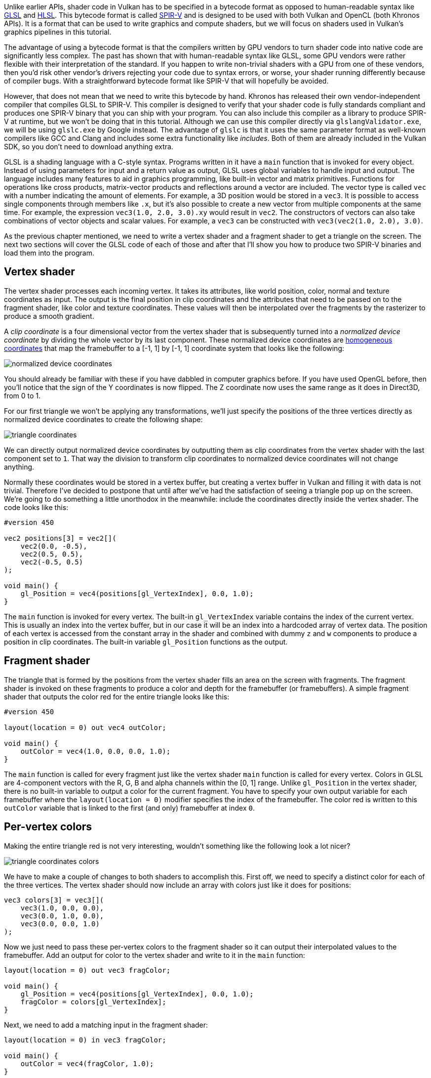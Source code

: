:pp: {plus}{plus}

Unlike earlier APIs, shader code in Vulkan has to be specified in a bytecode format as opposed to human-readable syntax like https://en.wikipedia.org/wiki/OpenGL_Shading_Language[GLSL] and https://en.wikipedia.org/wiki/High-Level_Shading_Language[HLSL].
This bytecode format is called https://www.khronos.org/spir[SPIR-V] and is designed to be used with both Vulkan and OpenCL (both Khronos APIs).
It is a format that can be used to write graphics and compute shaders, but we will focus on shaders used in Vulkan's graphics pipelines in this tutorial.

The advantage of using a bytecode format is that the compilers written by GPU vendors to turn shader code into native code are significantly less complex.
The past has shown that with human-readable syntax like GLSL, some GPU vendors were rather flexible with their interpretation of the standard.
If you happen to write non-trivial shaders with a GPU from one of these vendors, then you'd risk other vendor's drivers rejecting your code due to syntax errors, or worse, your shader running differently because of compiler bugs.
With a straightforward bytecode format like SPIR-V that will hopefully be avoided.

However, that does not mean that we need to write this bytecode by hand.
Khronos has released their own vendor-independent compiler that compiles GLSL to SPIR-V.
This compiler is designed to verify that your shader code is fully standards compliant and produces one SPIR-V binary that you can ship with your program.
You can also include this compiler as a library to produce SPIR-V at runtime, but we won't be doing that in this tutorial.
Although we can use this compiler directly via `glslangValidator.exe`, we will be using `glslc.exe` by Google instead.
The advantage of `glslc` is that it uses the same parameter format as well-known compilers like GCC and Clang and includes some extra functionality like _includes_.
Both of them are already included in the Vulkan SDK, so you don't need to download anything extra.

GLSL is a shading language with a C-style syntax.
Programs written in it have a `main` function that is invoked for every object.
Instead of using parameters for input and a return value as output, GLSL uses global variables to handle input and output.
The language includes many features to aid in graphics programming, like built-in vector and matrix primitives.
Functions for operations like cross products, matrix-vector products and reflections around a vector are included.
The vector type is called `vec` with a number indicating the amount of elements.
For example, a 3D position would be stored in a `vec3`.
It is possible to access single components through members like `.x`, but it's also possible to create a new vector from multiple components at the same time.
For example, the expression `vec3(1.0, 2.0, 3.0).xy` would result in `vec2`.
The constructors of vectors can also take combinations of vector objects and scalar values.
For example, a `vec3` can be constructed with `vec3(vec2(1.0, 2.0), 3.0)`.

As the previous chapter mentioned, we need to write a vertex shader and a fragment shader to get a triangle on the screen.
The next two sections will cover the GLSL code of each of those and after that I'll show you how to produce two SPIR-V binaries and load them into the program.

== Vertex shader

The vertex shader processes each incoming vertex.
It takes its attributes, like world position, color, normal and texture coordinates as input.
The output is the final position in clip coordinates and the attributes that need to be passed on to the fragment shader, like color and texture coordinates.
These values will then be interpolated over the fragments by the rasterizer to produce a smooth gradient.

A _clip coordinate_ is a four dimensional vector from the vertex shader that is subsequently turned into a _normalized device coordinate_ by dividing the whole vector by its last component.
These normalized device coordinates are https://en.wikipedia.org/wiki/Homogeneous_coordinates[homogeneous coordinates] that map the framebuffer to a [-1, 1] by [-1, 1] coordinate system that looks like the following:

image::/images/normalized_device_coordinates.svg[]

You should already be familiar with these if you have dabbled in computer graphics before.
If you have used OpenGL before, then you'll notice that the sign of the Y coordinates is now flipped.
The Z coordinate now uses the same range as it does in Direct3D, from 0 to 1.

For our first triangle we won't be applying any transformations, we'll just specify the positions of the three vertices directly as normalized device coordinates to create the following shape:

image::/images/triangle_coordinates.svg[]

We can directly output normalized device coordinates by outputting them as clip coordinates from the vertex shader with the last component set to `1`.
That way the division to transform clip coordinates to normalized device coordinates will not change anything.

Normally these coordinates would be stored in a vertex buffer, but creating a vertex buffer in Vulkan and filling it with data is not trivial.
Therefore I've decided to postpone that until after we've had the satisfaction of seeing a triangle pop up on the screen.
We're going to do something a little unorthodox in the meanwhile: include the coordinates directly inside the vertex shader.
The code looks like this:

[,glsl]
----
#version 450

vec2 positions[3] = vec2[](
    vec2(0.0, -0.5),
    vec2(0.5, 0.5),
    vec2(-0.5, 0.5)
);

void main() {
    gl_Position = vec4(positions[gl_VertexIndex], 0.0, 1.0);
}
----

The `main` function is invoked for every vertex.
The built-in `gl_VertexIndex` variable contains the index of the current vertex.
This is usually an index into the vertex buffer, but in our case it will be an index into a hardcoded array of vertex data.
The position of each vertex is accessed from the constant array in the shader and combined with dummy `z` and `w` components to produce a position in clip coordinates.
The built-in variable `gl_Position` functions as the output.

== Fragment shader

The triangle that is formed by the positions from the vertex shader fills an area on the screen with fragments.
The fragment shader is invoked on these fragments to produce a color and depth for the framebuffer (or framebuffers).
A simple fragment shader that outputs the color red for the entire triangle looks like this:

[,glsl]
----
#version 450

layout(location = 0) out vec4 outColor;

void main() {
    outColor = vec4(1.0, 0.0, 0.0, 1.0);
}
----

The `main` function is called for every fragment just like the vertex shader `main` function is called for every vertex.
Colors in GLSL are 4-component vectors with the R, G, B and alpha channels within the [0, 1] range.
Unlike `gl_Position` in the vertex shader, there is no built-in variable to output a color for the current fragment.
You have to specify your own output variable for each framebuffer where the `layout(location = 0)` modifier specifies the index of the framebuffer.
The color red is written to this `outColor` variable that is linked to the first (and only) framebuffer at index `0`.

== Per-vertex colors

Making the entire triangle red is not very interesting, wouldn't something like the following look a lot nicer?

image::/images/triangle_coordinates_colors.png[]

We have to make a couple of changes to both shaders to accomplish this.
First off, we need to specify a distinct color for each of the three vertices.
The vertex shader should now include an array with colors just like it does for positions:

[,glsl]
----
vec3 colors[3] = vec3[](
    vec3(1.0, 0.0, 0.0),
    vec3(0.0, 1.0, 0.0),
    vec3(0.0, 0.0, 1.0)
);
----

Now we just need to pass these per-vertex colors to the fragment shader so it can output their interpolated values to the framebuffer.
Add an output for color to the vertex shader and write to it in the `main` function:

[,glsl]
----
layout(location = 0) out vec3 fragColor;

void main() {
    gl_Position = vec4(positions[gl_VertexIndex], 0.0, 1.0);
    fragColor = colors[gl_VertexIndex];
}
----

Next, we need to add a matching input in the fragment shader:

[,glsl]
----
layout(location = 0) in vec3 fragColor;

void main() {
    outColor = vec4(fragColor, 1.0);
}
----

The input variable does not necessarily have to use the same name, they will be linked together using the indexes specified by the `location` directives.
The `main` function has been modified to output the color along with an alpha value.
As shown in the image above, the values for `fragColor` will be automatically interpolated for the fragments between the three vertices, resulting in a smooth gradient.

== Compiling the shaders

Create a directory called `shaders` in the root directory of your project and store the vertex shader in a file called `shader.vert` and the fragment shader in a file called `shader.frag` in that directory.
GLSL shaders don't have an official extension, but these two are commonly used to distinguish them.

The contents of `shader.vert` should be:

[,glsl]
----
#version 450

layout(location = 0) out vec3 fragColor;

vec2 positions[3] = vec2[](
    vec2(0.0, -0.5),
    vec2(0.5, 0.5),
    vec2(-0.5, 0.5)
);

vec3 colors[3] = vec3[](
    vec3(1.0, 0.0, 0.0),
    vec3(0.0, 1.0, 0.0),
    vec3(0.0, 0.0, 1.0)
);

void main() {
    gl_Position = vec4(positions[gl_VertexIndex], 0.0, 1.0);
    fragColor = colors[gl_VertexIndex];
}
----

And the contents of `shader.frag` should be:

[,glsl]
----
#version 450

layout(location = 0) in vec3 fragColor;

layout(location = 0) out vec4 outColor;

void main() {
    outColor = vec4(fragColor, 1.0);
}
----

We're now going to compile these into SPIR-V bytecode using the `glslc` program.

*Windows*

Create a `compile.bat` file with the following contents:

[,bash]
----
C:/VulkanSDK/x.x.x.x/Bin/glslc.exe shader.vert -o vert.spv
C:/VulkanSDK/x.x.x.x/Bin/glslc.exe shader.frag -o frag.spv
pause
----

Replace the path to `glslc.exe` with the path to where you installed the Vulkan SDK.
Double click the file to run it.

*Linux*

Create a `compile.sh` file with the following contents:

[,bash]
----
/home/user/VulkanSDK/x.x.x.x/x86_64/bin/glslc shader.vert -o vert.spv
/home/user/VulkanSDK/x.x.x.x/x86_64/bin/glslc shader.frag -o frag.spv
----

Replace the path to `glslc` with the path to where you installed the Vulkan SDK.
Make the script executable with `chmod +x compile.sh` and run it.

*End of platform-specific instructions*

These two commands tell the compiler to read the GLSL source file and output a SPIR-V bytecode file using the `-o` (output) flag.

If your shader contains a syntax error then the compiler will tell you the line number and problem, as you would expect.
Try leaving out a semicolon for example and run the compile script again.
Also try running the compiler without any arguments to see what kinds of flags it supports.
It can, for example, also output the bytecode into a human-readable format so you can see exactly what your shader is doing and any optimizations that have been applied at this stage.

Compiling shaders on the commandline is one of the most straightforward options and it's the one that we'll use in this tutorial, but it's also possible to compile shaders directly from your own code.
The Vulkan SDK includes https://github.com/google/shaderc[libshaderc], which is a library to compile GLSL code to SPIR-V from within your program.

== Loading a shader

Now that we have a way of producing SPIR-V shaders, it's time to load them into our program to plug them into the graphics pipeline at some point.
We'll first write a simple helper function to load the binary data from the files.

[,c++]
----
#include <fstream>

...

static std::vector<char> readFile(const std::string& filename) {
    std::ifstream file(filename, std::ios::ate | std::ios::binary);

    if (!file.is_open()) {
        throw std::runtime_error("failed to open file!");
    }
}
----

The `readFile` function will read all of the bytes from the specified file and return them in a byte array managed by `std::vector`.
We start by opening the file with two flags:

* `ate`: Start reading at the end of the file
* `binary`: Read the file as binary file (avoid text transformations)

The advantage of starting to read at the end of the file is that we can use the read position to determine the size of the file and allocate a buffer:

[,c++]
----
size_t fileSize = (size_t) file.tellg();
std::vector<char> buffer(fileSize);
----

After that, we can seek back to the beginning of the file and read all of the bytes at once:

[,c++]
----
file.seekg(0);
file.read(buffer.data(), fileSize);
----

And finally close the file and return the bytes:

[,c++]
----
file.close();

return buffer;
----

We'll now call this function from `createGraphicsPipeline` to load the bytecode of the two shaders:

[,c++]
----
void createGraphicsPipeline() {
    auto vertShaderCode = readFile("shaders/vert.spv");
    auto fragShaderCode = readFile("shaders/frag.spv");
}
----

Make sure that the shaders are loaded correctly by printing the size of the buffers and checking if they match the actual file size in bytes.
Note that the code doesn't need to be null terminated since it's binary code and we will later be explicit about its size.

== Creating shader modules

Before we can pass the code to the pipeline, we have to wrap it in a `VkShaderModule` object.
Let's create a helper function `createShaderModule` to do that.

[,c++]
----
VkShaderModule createShaderModule(const std::vector<char>& code) {

}
----

The function will take a buffer with the bytecode as parameter and create a `VkShaderModule` from it.

Creating a shader module is simple, we only need to specify a pointer to the buffer with the bytecode and the length of it.
This information is specified in a `VkShaderModuleCreateInfo` structure.
The one catch is that the size of the bytecode is specified in bytes, but the bytecode pointer is a `uint32_t` pointer rather than a `char` pointer.
Therefore we will need to cast the pointer with `reinterpret_cast` as shown below.
When you perform a cast like this, you also need to ensure that the data satisfies the alignment requirements of `uint32_t`.
Lucky for us, the data is stored in an `std::vector` where the default allocator already ensures that the data satisfies the worst case alignment requirements.

[,c++]
----
VkShaderModuleCreateInfo createInfo{};
createInfo.sType = VK_STRUCTURE_TYPE_SHADER_MODULE_CREATE_INFO;
createInfo.codeSize = code.size();
createInfo.pCode = reinterpret_cast<const uint32_t*>(code.data());
----

The `VkShaderModule` can then be created with a call to `vkCreateShaderModule`:

[,c++]
----
VkShaderModule shaderModule;
if (vkCreateShaderModule(device, &createInfo, nullptr, &shaderModule) != VK_SUCCESS) {
    throw std::runtime_error("failed to create shader module!");
}
----

The parameters are the same as those in previous object creation functions: the logical device, pointer to create info structure, optional pointer to custom allocators and handle output variable.
The buffer with the code can be freed immediately after creating the shader module.
Don't forget to return the created shader module:

[,c++]
----
return shaderModule;
----

Shader modules are just a thin wrapper around the shader bytecode that we've previously loaded from a file and the functions defined in it.
The compilation and linking of the SPIR-V bytecode to machine code for execution by the GPU doesn't happen until the graphics pipeline is created.
That means that we're allowed to destroy the shader modules again as soon as pipeline creation is finished, which is why we'll make them local variables in the `createGraphicsPipeline` function instead of class members:

[,c++]
----
void createGraphicsPipeline() {
    auto vertShaderCode = readFile("shaders/vert.spv");
    auto fragShaderCode = readFile("shaders/frag.spv");

    VkShaderModule vertShaderModule = createShaderModule(vertShaderCode);
    VkShaderModule fragShaderModule = createShaderModule(fragShaderCode);
----

The cleanup should then happen at the end of the function by adding two calls to `vkDestroyShaderModule`.
All of the remaining code in this chapter will be inserted before these lines.

[,c++]
----
    ...
    vkDestroyShaderModule(device, fragShaderModule, nullptr);
    vkDestroyShaderModule(device, vertShaderModule, nullptr);
}
----

== Shader stage creation

To actually use the shaders we'll need to assign them to a specific pipeline stage through `VkPipelineShaderStageCreateInfo` structures as part of the actual pipeline creation process.

We'll start by filling in the structure for the vertex shader, again in the `createGraphicsPipeline` function.

[,c++]
----
VkPipelineShaderStageCreateInfo vertShaderStageInfo{};
vertShaderStageInfo.sType = VK_STRUCTURE_TYPE_PIPELINE_SHADER_STAGE_CREATE_INFO;
vertShaderStageInfo.stage = VK_SHADER_STAGE_VERTEX_BIT;
----

The first step, besides the obligatory `sType` member, is telling Vulkan in which pipeline stage the shader is going to be used.
There is an enum value for each of the programmable stages described in the previous chapter.

[,c++]
----
vertShaderStageInfo.module = vertShaderModule;
vertShaderStageInfo.pName = "main";
----

The next two members specify the shader module containing the code, and the function to invoke, known as the _entrypoint_.
That means that it's possible to combine multiple fragment shaders into a single shader module and use different entry points to differentiate between their behaviors.
In this case we'll stick to the standard `main`, however.

There is one more (optional) member, `pSpecializationInfo`, which we won't be using here, but is worth discussing.
It allows you to specify values for shader constants.
You can use a single shader module where its behavior can be configured at pipeline creation by specifying different values for the constants used in it.
This is more efficient than configuring the shader using variables at render time, because the compiler can do optimizations like eliminating `if` statements that depend on these values.
If you don't have any constants like that, then you can set the member to `nullptr`, which our struct initialization does automatically.

Modifying the structure to suit the fragment shader is easy:

[,c++]
----
VkPipelineShaderStageCreateInfo fragShaderStageInfo{};
fragShaderStageInfo.sType = VK_STRUCTURE_TYPE_PIPELINE_SHADER_STAGE_CREATE_INFO;
fragShaderStageInfo.stage = VK_SHADER_STAGE_FRAGMENT_BIT;
fragShaderStageInfo.module = fragShaderModule;
fragShaderStageInfo.pName = "main";
----

Finish by defining an array that contains these two structs, which we'll later use to reference them in the actual pipeline creation step.

[,c++]
----
VkPipelineShaderStageCreateInfo shaderStages[] = {vertShaderStageInfo, fragShaderStageInfo};
----

That's all there is to describing the programmable stages of the pipeline.
In the next chapter we'll look at the fixed-function stages.

link:/code/09_shader_modules.cpp[C{pp} code] / link:/code/09_shader_base.vert[Vertex shader] / link:/code/09_shader_base.frag[Fragment shader]
